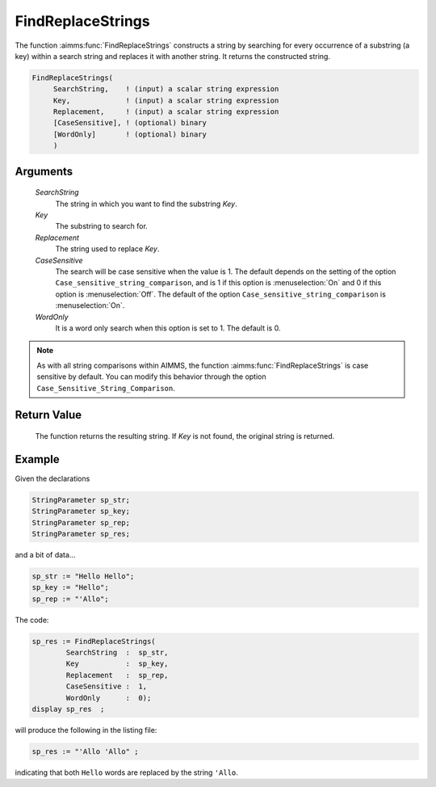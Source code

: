 .. aimms:function:: FindReplaceStrings(SearchString, Key, Replacement, CaseSensitive, WordOnly)

.. _FindReplaceStrings:

FindReplaceStrings
==================

The function :aimms:func:`FindReplaceStrings` constructs a string by searching for
every occurrence of a substring (a key) within a search string and
replaces it with another string. It returns the constructed string.

.. code-block:: aimms

    FindReplaceStrings(
         SearchString,    ! (input) a scalar string expression
         Key,             ! (input) a scalar string expression
         Replacement,     ! (input) a scalar string expression
         [CaseSensitive], ! (optional) binary
         [WordOnly]       ! (optional) binary
         )

Arguments
---------

    *SearchString*
        The string in which you want to find the substring *Key*.

    *Key*
        The substring to search for.

    *Replacement*
        The string used to replace *Key*.

    *CaseSensitive*
        The search will be case sensitive when the value is 1. The default
        depends on the setting of the option
        ``Case_sensitive_string_comparison``, and is 1 if this option is :menuselection:`On`
        and 0 if this option is :menuselection:`Off`. The default of the option
        ``Case_sensitive_string_comparison`` is :menuselection:`On`.

    *WordOnly*
        It is a word only search when this option is set to 1. The default is 0.

.. note::

    As with all string comparisons within AIMMS, the function
    :aimms:func:`FindReplaceStrings` is case sensitive by default. You can modify this
    behavior through the option ``Case_Sensitive_String_Comparison``.

Return Value
------------

    The function returns the resulting string. If *Key* is not found, the
    original string is returned.


Example
-----------

Given the declarations

.. code-block:: aimms

	StringParameter sp_str;
	StringParameter sp_key;
	StringParameter sp_rep;
	StringParameter sp_res;


and a bit of data...

.. code-block:: aimms

	sp_str := "Hello Hello";
	sp_key := "Hello";
	sp_rep := "'Allo";

The code:

.. code-block:: aimms

	sp_res := FindReplaceStrings(
		SearchString  :  sp_str, 
		Key           :  sp_key, 
		Replacement   :  sp_rep, 
		CaseSensitive :  1, 
		WordOnly      :  0);
	display sp_res  ;

will produce the following in the listing file:

.. code-block:: aimms

    sp_res := "'Allo 'Allo" ;
 
indicating that both ``Hello`` words are replaced by the string ``'Allo``.


.. seealso::

    - The functions :aimms:func:`FindString`, :aimms:func:`StringOccurrences` and :aimms:func:`FindReplaceNthString`.
